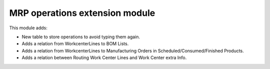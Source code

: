 MRP operations extension module
===============================

This module adds:

- New table to store operations to avoid typing them again.
- Adds a relation from WorkcenterLines to BOM Lists.
- Adds a relation from WorkcenterLines to Manufacturing Orders in Scheduled/Consumed/Finished Products.
- Adds a relation between Routing Work Center Lines and Work Center extra Info.
